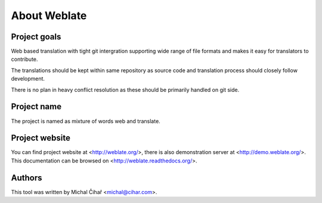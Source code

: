 About Weblate
=============

Project goals
-------------

Web based translation with tight git intergration supporting wide range of file
formats and makes it easy for translators to contribute.

The translations should be kept within same repository as source code and
translation process should closely follow development.

There is no plan in heavy conflict resolution as these should be primarily
handled on git side.

Project name
------------

The project is named as mixture of words web and translate.

Project website
---------------

You can find project website at <http://weblate.org/>, there is also
demonstration server at <http://demo.weblate.org/>. This documentation
can be browsed on <http://weblate.readthedocs.org/>.

Authors
-------

This tool was written by Michal Čihař <michal@cihar.com>.
